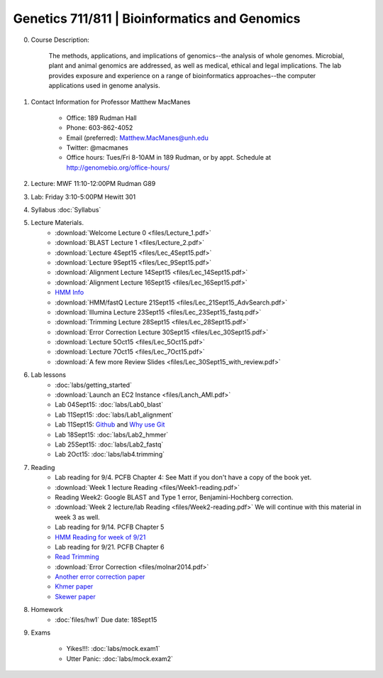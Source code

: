==============================================
Genetics 711/811 | Bioinformatics and Genomics
==============================================

0. Course Description:

    The methods, applications, and implications of genomics--the analysis of whole genomes. Microbial, plant and animal genomics are addressed, as well as medical, ethical and legal implications. The lab provides exposure and experience on a range of bioinformatics approaches--the computer applications used in genome analysis.

1. Contact Information for Professor Matthew MacManes

    - Office: 189 Rudman Hall
    - Phone: 603-862-4052
    - Email (preferred): Matthew.MacManes@unh.edu
    - Twitter: @macmanes
    - Office hours: Tues/Fri 8-10AM in 189 Rudman, or by appt. Schedule at http://genomebio.org/office-hours/

2. Lecture: MWF 11:10-12:00PM Rudman G89

3. Lab: Friday 3:10-5:00PM Hewitt 301

4. Syllabus :doc:`Syllabus`

5. Lecture Materials.
    -  :download:`Welcome Lecture 0 <files/Lecture_1.pdf>`
    -  :download:`BLAST Lecture 1 <files/Lecture_2.pdf>`
    -  :download:`Lecture 4Sept15 <files/Lec_4Sept15.pdf>`
    -  :download:`Lecture 9Sept15 <files/Lec_9Sept15.pdf>`
    -  :download:`Alignment Lecture 14Sept15 <files/Lec_14Sept15.pdf>`
    -  :download:`Alignment Lecture 16Sept15 <files/Lec_16Sept15.pdf>`
    -  `HMM Info <http://genomebio.org/Gen711/?p=152>`_
    -  :download:`HMM/fastQ Lecture 21Sept15 <files/Lec_21Sept15_AdvSearch.pdf>`
    -  :download:`Illumina Lecture 23Sept15 <files/Lec_23Sept15_fastq.pdf>`
    -  :download:`Trimming Lecture 28Sept15 <files/Lec_28Sept15.pdf>`
    -  :download:`Error Correction Lecture 30Sept15 <files/Lec_30Sept15.pdf>`
    -  :download:`Lecture 5Oct15 <files/Lec_5Oct15.pdf>`
    -  :download:`Lecture 7Oct15 <files/Lec_7Oct15.pdf>`
    -  :download:`A few more Review Slides <files/Lec_30Sept15_with_review.pdf>`
    
6. Lab lessons
    - :doc:`labs/getting_started`
    - :download:`Launch an EC2 Instance <files/Lanch_AMI.pdf>`
    - Lab 04Sept15: :doc:`labs/Lab0_blast`
    - Lab 11Sept15: :doc:`labs/Lab1_alignment`
    - Lab 11Sept15: `Github <http://angus.readthedocs.org/en/2015/CTB-github.html>`_ and `Why use Git <http://swcarpentry.github.io/git-novice/01-basics.html>`__
    - Lab 18Sept15: :doc:`labs/Lab2_hmmer`
    - Lab 25Sept15: :doc:`labs/Lab2_fastq`
    - Lab 2Oct15: :doc:`labs/lab4.trimming`

7. Reading
    - Lab reading for 9/4. PCFB Chapter 4: See Matt if you don't have a copy of the book yet. 
    - :download:`Week 1 lecture Reading <files/Week1-reading.pdf>` 
    - Reading Week2: Google BLAST and Type 1 error, Benjamini-Hochberg correction.  
    - :download:`Week 2 lecture/lab Reading <files/Week2-reading.pdf>` We will continue with this material in week 3 as well. 
    - Lab reading for 9/14. PCFB Chapter 5
    - `HMM Reading for week of 9/21 <http://www.nature.com/nbt/journal/v22/n10/pdf/nbt1004-1315.pdf>`_
    - Lab reading for 9/21. PCFB Chapter 6
    - `Read Trimming <http://journal.frontiersin.org/article/10.3389/fgene.2014.00013/abstract>`_
    - :download:`Error Correction <files/molnar2014.pdf>`
    - `Another error correction paper <http://bib.oxfordjournals.org/content/14/1/56.full>`_
    - `Khmer paper <http://f1000research.com/articles/4-900/v1>`_
    - `Skewer paper <http://bmcbioinformatics.biomedcentral.com/articles/10.1186/1471-2105-15-182>`_  

8. Homework
    - :doc:`files/hw1` Due date: 18Sept15

9. Exams

    - Yikes!!!: :doc:`labs/mock.exam1`
    - Utter Panic: :doc:`labs/mock.exam2`
